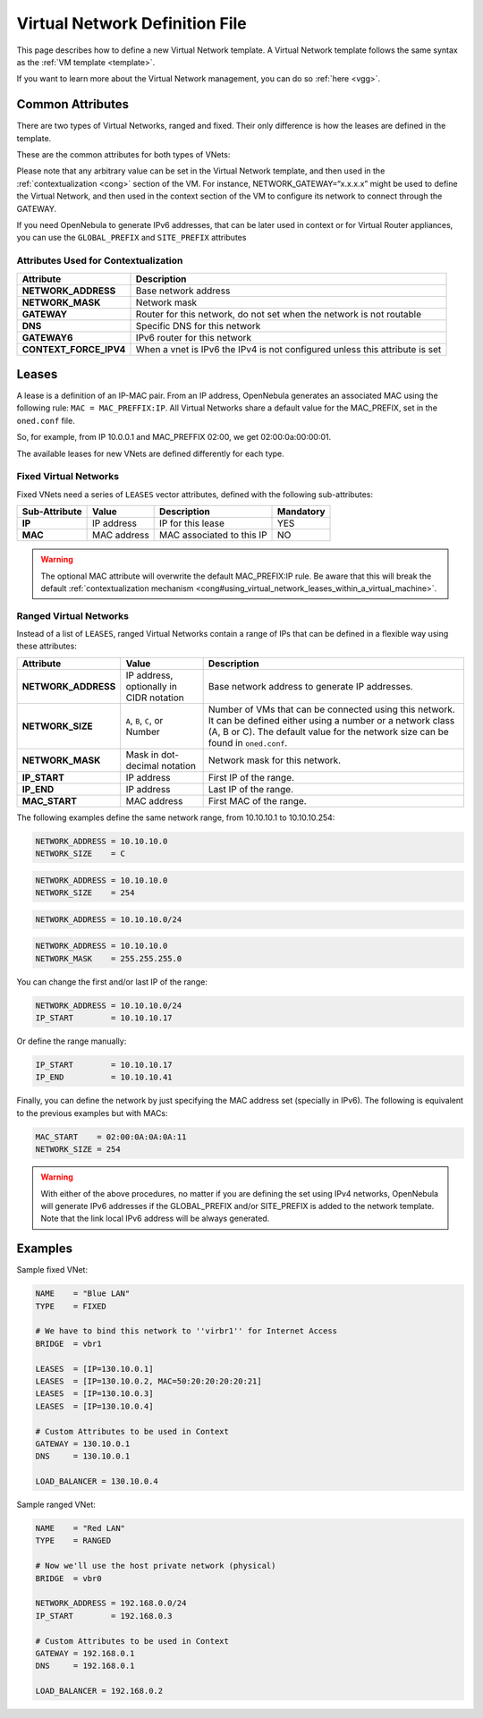 .. _vnet_template:

================================
Virtual Network Definition File
================================

This page describes how to define a new Virtual Network template. A Virtual Network template follows the same syntax as the :ref:`VM template <template>`.

If you want to learn more about the Virtual Network management, you can do so :ref:`here <vgg>`.

Common Attributes
=================

There are two types of Virtual Networks, ranged and fixed. Their only difference is how the leases are defined in the template.

These are the common attributes for both types of VNets:

+----------------------+----------------+-------------------------------------------------------------------------------------------------------------------------------------------+---------------------------------------+
| Attribute            | Value          | Description                                                                                                                               | Mandatory                             |
+======================+================+===========================================================================================================================================+=======================================+
| **NAME**             | String         | Name of the Virtual Network                                                                                                               | YES                                   |
+----------------------+----------------+-------------------------------------------------------------------------------------------------------------------------------------------+---------------------------------------+
| **BRIDGE**           | String         | Name of the physical bridge in the physical host where the VM should connect its network interface                                        | YES if PHYDEV is not set              |
+----------------------+----------------+-------------------------------------------------------------------------------------------------------------------------------------------+---------------------------------------+
| **TYPE**             | RANGED/FIXED   | Type of this VNet                                                                                                                         | YES                                   |
+----------------------+----------------+-------------------------------------------------------------------------------------------------------------------------------------------+---------------------------------------+
| **VLAN**             | YES/NO         | Whether or not to isolate this virtual network using the :ref:`Virtual Network Manager drivers <nm>`. If omitted, the default value is NO.   | NO                                    |
+----------------------+----------------+-------------------------------------------------------------------------------------------------------------------------------------------+---------------------------------------+
| **VLAN\_ID**         | Integer        | Optional VLAN id for the :ref:`802.1Q <hm-vlan>` and :ref:`Open vSwitch <openvswitch>` networking drivers.                                      | NO                                    |
+----------------------+----------------+-------------------------------------------------------------------------------------------------------------------------------------------+---------------------------------------+
| **PHYDEV**           | String         | Name of the physical network device that will be attached to the bridge.                                                                  | YES for :ref:`802.1Q <hm-vlan>` driver   |
+----------------------+----------------+-------------------------------------------------------------------------------------------------------------------------------------------+---------------------------------------+
| **SITE\_PREFIX**     | String         | IPv6 unicast local addresses (ULAs). Must be a valid IPv6                                                                                 | Optional                              |
+----------------------+----------------+-------------------------------------------------------------------------------------------------------------------------------------------+---------------------------------------+
| **GLOBAL\_PREFIX**   | String         | IPv6 global unicast addresses. Must be a valid IPv6                                                                                       | Optional                              |
+----------------------+----------------+-------------------------------------------------------------------------------------------------------------------------------------------+---------------------------------------+

Please note that any arbitrary value can be set in the Virtual Network template, and then used in the :ref:`contextualization <cong>` section of the VM. For instance, NETWORK\_GATEWAY=“x.x.x.x” might be used to define the Virtual Network, and then used in the context section of the VM to configure its network to connect through the GATEWAY.

If you need OpenNebula to generate IPv6 addresses, that can be later used in context or for Virtual Router appliances, you can use the ``GLOBAL_PREFIX`` and ``SITE_PREFIX`` attributes

Attributes Used for Contextualization
-------------------------------------

+----------------------------+-------------------------------------------------------------------------------+
| Attribute                  | Description                                                                   |
+============================+===============================================================================+
| **NETWORK\_ADDRESS**       | Base network address                                                          |
+----------------------------+-------------------------------------------------------------------------------+
| **NETWORK\_MASK**          | Network mask                                                                  |
+----------------------------+-------------------------------------------------------------------------------+
| **GATEWAY**                | Router for this network, do not set when the network is not routable          |
+----------------------------+-------------------------------------------------------------------------------+
| **DNS**                    | Specific DNS for this network                                                 |
+----------------------------+-------------------------------------------------------------------------------+
| **GATEWAY6**               | IPv6 router for this network                                                  |
+----------------------------+-------------------------------------------------------------------------------+
| **CONTEXT\_FORCE\_IPV4**   | When a vnet is IPv6 the IPv4 is not configured unless this attribute is set   |
+----------------------------+-------------------------------------------------------------------------------+

Leases
======

A lease is a definition of an IP-MAC pair. From an IP address, OpenNebula generates an associated MAC using the following rule: ``MAC = MAC_PREFFIX:IP``. All Virtual Networks share a default value for the MAC\_PREFIX, set in the ``oned.conf`` file.

So, for example, from IP 10.0.0.1 and MAC\_PREFFIX 02:00, we get 02:00:0a:00:00:01.

The available leases for new VNets are defined differently for each type.

Fixed Virtual Networks
----------------------

Fixed VNets need a series of ``LEASES`` vector attributes, defined with the following sub-attributes:

+-----------------+---------------+-----------------------------+-------------+
| Sub-Attribute   | Value         | Description                 | Mandatory   |
+=================+===============+=============================+=============+
| **IP**          | IP address    | IP for this lease           | YES         |
+-----------------+---------------+-----------------------------+-------------+
| **MAC**         | MAC address   | MAC associated to this IP   | NO          |
+-----------------+---------------+-----------------------------+-------------+

.. warning:: The optional MAC attribute will overwrite the default MAC\_PREFIX:IP rule. Be aware that this will break the default :ref:`contextualization mechanism <cong#using_virtual_network_leases_within_a_virtual_machine>`.

Ranged Virtual Networks
-----------------------

Instead of a list of ``LEASES``, ranged Virtual Networks contain a range of IPs that can be defined in a flexible way using these attributes:

+------------------------+-------------------------------------------+---------------------------------------------------------------------------------------------------------------------------------------------------------------------------------------------------------+
| Attribute              | Value                                     | Description                                                                                                                                                                                             |
+========================+===========================================+=========================================================================================================================================================================================================+
| **NETWORK\_ADDRESS**   | IP address, optionally in CIDR notation   | Base network address to generate IP addresses.                                                                                                                                                          |
+------------------------+-------------------------------------------+---------------------------------------------------------------------------------------------------------------------------------------------------------------------------------------------------------+
| **NETWORK\_SIZE**      | ``A``, ``B``, ``C``, or Number            | Number of VMs that can be connected using this network. It can be defined either using a number or a network class (A, B or C). The default value for the network size can be found in ``oned.conf``.   |
+------------------------+-------------------------------------------+---------------------------------------------------------------------------------------------------------------------------------------------------------------------------------------------------------+
| **NETWORK\_MASK**      | Mask in dot-decimal notation              | Network mask for this network.                                                                                                                                                                          |
+------------------------+-------------------------------------------+---------------------------------------------------------------------------------------------------------------------------------------------------------------------------------------------------------+
| **IP\_START**          | IP address                                | First IP of the range.                                                                                                                                                                                  |
+------------------------+-------------------------------------------+---------------------------------------------------------------------------------------------------------------------------------------------------------------------------------------------------------+
| **IP\_END**            | IP address                                | Last IP of the range.                                                                                                                                                                                   |
+------------------------+-------------------------------------------+---------------------------------------------------------------------------------------------------------------------------------------------------------------------------------------------------------+
| **MAC\_START**         | MAC address                               | First MAC of the range.                                                                                                                                                                                 |
+------------------------+-------------------------------------------+---------------------------------------------------------------------------------------------------------------------------------------------------------------------------------------------------------+

The following examples define the same network range, from 10.10.10.1 to 10.10.10.254:

.. code::

    NETWORK_ADDRESS = 10.10.10.0
    NETWORK_SIZE    = C

.. code::

    NETWORK_ADDRESS = 10.10.10.0
    NETWORK_SIZE    = 254

.. code::

    NETWORK_ADDRESS = 10.10.10.0/24

.. code::

    NETWORK_ADDRESS = 10.10.10.0
    NETWORK_MASK    = 255.255.255.0

You can change the first and/or last IP of the range:

.. code::

    NETWORK_ADDRESS = 10.10.10.0/24
    IP_START        = 10.10.10.17

Or define the range manually:

.. code::

    IP_START        = 10.10.10.17
    IP_END          = 10.10.10.41

Finally, you can define the network by just specifying the MAC address set (specially in IPv6). The following is equivalent to the previous examples but with MACs:

.. code::

    MAC_START    = 02:00:0A:0A:0A:11
    NETWORK_SIZE = 254

.. warning:: With either of the above procedures, no matter if you are defining the set using IPv4 networks, OpenNebula will generate IPv6 addresses if the GLOBAL\_PREFIX and/or SITE\_PREFIX is added to the network template. Note that the link local IPv6 address will be always generated.

Examples
========

Sample fixed VNet:

.. code::

    NAME    = "Blue LAN"
    TYPE    = FIXED
     
    # We have to bind this network to ''virbr1'' for Internet Access
    BRIDGE  = vbr1
     
    LEASES  = [IP=130.10.0.1]
    LEASES  = [IP=130.10.0.2, MAC=50:20:20:20:20:21]
    LEASES  = [IP=130.10.0.3]
    LEASES  = [IP=130.10.0.4]
     
    # Custom Attributes to be used in Context
    GATEWAY = 130.10.0.1
    DNS     = 130.10.0.1
     
    LOAD_BALANCER = 130.10.0.4

Sample ranged VNet:

.. code::

    NAME    = "Red LAN"
    TYPE    = RANGED
     
    # Now we'll use the host private network (physical)
    BRIDGE  = vbr0
     
    NETWORK_ADDRESS = 192.168.0.0/24
    IP_START        = 192.168.0.3
     
    # Custom Attributes to be used in Context
    GATEWAY = 192.168.0.1
    DNS     = 192.168.0.1
     
    LOAD_BALANCER = 192.168.0.2

